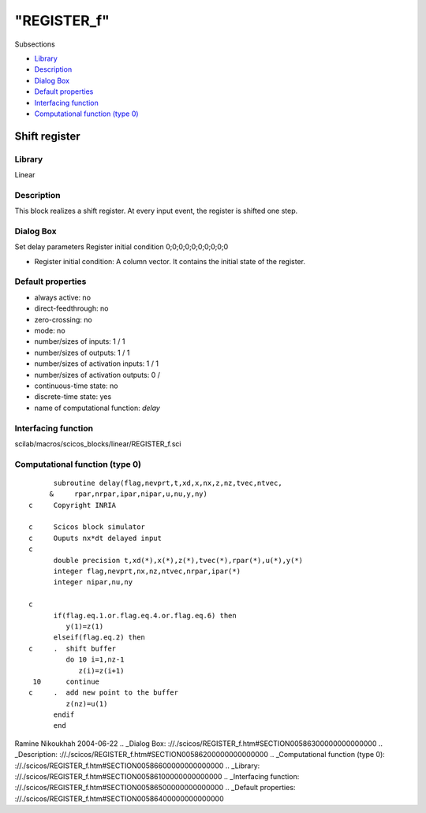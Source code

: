 ====
"REGISTER_f"
====

Subsections

+ `Library`_
+ `Description`_
+ `Dialog Box`_
+ `Default properties`_
+ `Interfacing function`_
+ `Computational function (type 0)`_







Shift register
--------------



Library
~~~~~~~
Linear


Description
~~~~~~~~~~~
This block realizes a shift register. At every input event, the
register is shifted one step.


Dialog Box
~~~~~~~~~~
Set delay parameters Register initial condition 0;0;0;0;0;0;0;0;0;0

+ Register initial condition: A column vector. It contains the initial
  state of the register.




Default properties
~~~~~~~~~~~~~~~~~~


+ always active: no
+ direct-feedthrough: no
+ zero-crossing: no
+ mode: no
+ number/sizes of inputs: 1 / 1
+ number/sizes of outputs: 1 / 1
+ number/sizes of activation inputs: 1 / 1
+ number/sizes of activation outputs: 0 /
+ continuous-time state: no
+ discrete-time state: yes
+ name of computational function: *delay*



Interfacing function
~~~~~~~~~~~~~~~~~~~~
scilab/macros/scicos_blocks/linear/REGISTER_f.sci


Computational function (type 0)
~~~~~~~~~~~~~~~~~~~~~~~~~~~~~~~


::

          subroutine delay(flag,nevprt,t,xd,x,nx,z,nz,tvec,ntvec,
         &     rpar,nrpar,ipar,nipar,u,nu,y,ny)
    c     Copyright INRIA
    
    c     Scicos block simulator
    c     Ouputs nx*dt delayed input
    c
          double precision t,xd(*),x(*),z(*),tvec(*),rpar(*),u(*),y(*)
          integer flag,nevprt,nx,nz,ntvec,nrpar,ipar(*)
          integer nipar,nu,ny
    
    c
          if(flag.eq.1.or.flag.eq.4.or.flag.eq.6) then
             y(1)=z(1)
          elseif(flag.eq.2) then
    c     .  shift buffer   
             do 10 i=1,nz-1
                z(i)=z(i+1)
     10      continue
    c     .  add new point to the buffer
             z(nz)=u(1)
          endif
          end




Ramine Nikoukhah 2004-06-22
.. _Dialog Box: ://./scicos/REGISTER_f.htm#SECTION00586300000000000000
.. _Description: ://./scicos/REGISTER_f.htm#SECTION00586200000000000000
.. _Computational function (type 0): ://./scicos/REGISTER_f.htm#SECTION00586600000000000000
.. _Library: ://./scicos/REGISTER_f.htm#SECTION00586100000000000000
.. _Interfacing function: ://./scicos/REGISTER_f.htm#SECTION00586500000000000000
.. _Default properties: ://./scicos/REGISTER_f.htm#SECTION00586400000000000000



